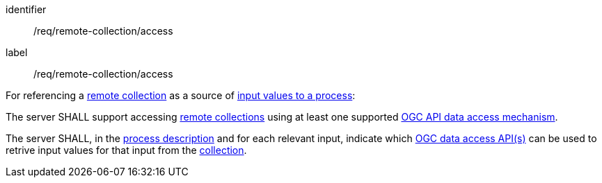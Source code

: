 [[req_remote-collection_access]]
[requirement]
====
[%metadata]
identifier:: /req/remote-collection/access
label:: /req/remote-collection/access

[.component,class=description]
--
For referencing a <<def-remote-collection,remote collection>> as a source of <<sc_process_inputs,input values to a process>>:
--

[.component,class=part]
--
The server SHALL support accessing <<def-remote-collection,remote collections>> using at least one supported <<def-data-access-mechanism,OGC API data access mechanism>>.
--

[.component,class=part]
--
The server SHALL, in the <<ogc_process_description,process description>> and for each relevant input, indicate which <<def-data-access-mechanism, OGC data access API(s)>> can be used to retrive input values for that input from the <<def-local-collection,collection>>.
--
====
